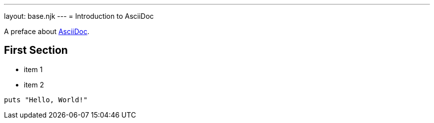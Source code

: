 ---
layout: base.njk
---
= Introduction to AsciiDoc

A preface about https://asciidoc.org[AsciiDoc].

== First Section

* item 1
* item 2

[source,ruby]
puts "Hello, World!"
